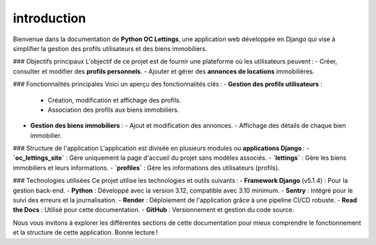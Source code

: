 introduction
============

Bienvenue dans la documentation de **Python OC Lettings**, une application web développée en Django qui vise à simplifier la gestion des profils utilisateurs et des biens immobiliers.

### Objectifs principaux
L'objectif de ce projet est de fournir une plateforme où les utilisateurs peuvent :
- Créer, consulter et modifier des **profils personnels**.
- Ajouter et gérer des **annonces de locations** immobilières.

### Fonctionnalités principales
Voici un aperçu des fonctionnalités clés :
- **Gestion des profils utilisateurs** :
  - Création, modification et affichage des profils.
  - Association des profils aux biens immobiliers.
- **Gestion des biens immobiliers** :
  - Ajout et modification des annonces.
  - Affichage des détails de chaque bien immobilier.

### Structure de l'application
L'application est divisée en plusieurs modules ou **applications Django** :
- **`oc_lettings_site`** : Gère uniquement la page d'accueil du projet sans modèles associés.
- **`lettings`** : Gère les biens immobiliers et leurs informations.
- **`profiles`** : Gère les informations des utilisateurs (profils).

### Technologies utilisées
Ce projet utilise les technologies et outils suivants :
- **Framework Django** (v5.1.4) : Pour la gestion back-end.
- **Python** : Développé avec la version 3.12, compatible avec 3.10 minimum.
- **Sentry** : Intégré pour le suivi des erreurs et la journalisation.
- **Render** : Déploiement de l'application grâce à une pipeline CI/CD robuste.
- **Read the Docs** : Utilisé pour cette documentation.
- **GitHub** : Versionnement et gestion du code source.

Nous vous invitons à explorer les différentes sections de cette documentation pour mieux comprendre le fonctionnement et la structure de cette application. Bonne lecture !
